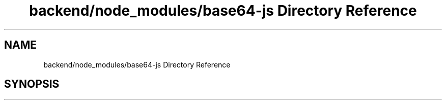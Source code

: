 .TH "backend/node_modules/base64-js Directory Reference" 3 "My Project" \" -*- nroff -*-
.ad l
.nh
.SH NAME
backend/node_modules/base64-js Directory Reference
.SH SYNOPSIS
.br
.PP

